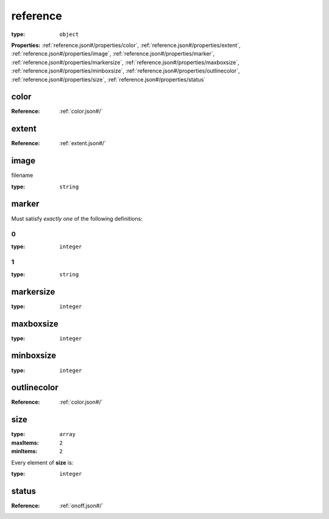  

.. _reference.json#/:

reference
=========

:type: ``object``

**Properties:** :ref:`reference.json#/properties/color`, :ref:`reference.json#/properties/extent`, :ref:`reference.json#/properties/image`, :ref:`reference.json#/properties/marker`, :ref:`reference.json#/properties/markersize`, :ref:`reference.json#/properties/maxboxsize`, :ref:`reference.json#/properties/minboxsize`, :ref:`reference.json#/properties/outlinecolor`, :ref:`reference.json#/properties/size`, :ref:`reference.json#/properties/status`


.. _reference.json#/properties/color:

color
+++++

:Reference: :ref:`color.json#/`


.. _reference.json#/properties/extent:

extent
++++++

:Reference: :ref:`extent.json#/`


.. _reference.json#/properties/image:

image
+++++

filename

:type: ``string``


.. _reference.json#/properties/marker:

marker
++++++

Must satisfy *exactly one* of the following definitions:


.. _reference.json#/properties/marker/oneOf/0:

0
#

:type: ``integer``


.. _reference.json#/properties/marker/oneOf/1:

1
#

:type: ``string``


.. _reference.json#/properties/markersize:

markersize
++++++++++

:type: ``integer``


.. _reference.json#/properties/maxboxsize:

maxboxsize
++++++++++

:type: ``integer``


.. _reference.json#/properties/minboxsize:

minboxsize
++++++++++

:type: ``integer``


.. _reference.json#/properties/outlinecolor:

outlinecolor
++++++++++++

:Reference: :ref:`color.json#/`


.. _reference.json#/properties/size:

size
++++

:type: ``array``

:maxItems: ``2``

:minItems: ``2``

.. container:: sub-title

 Every element of **size**  is:

:type: ``integer``


.. _reference.json#/properties/status:

status
++++++

:Reference: :ref:`onoff.json#/`
